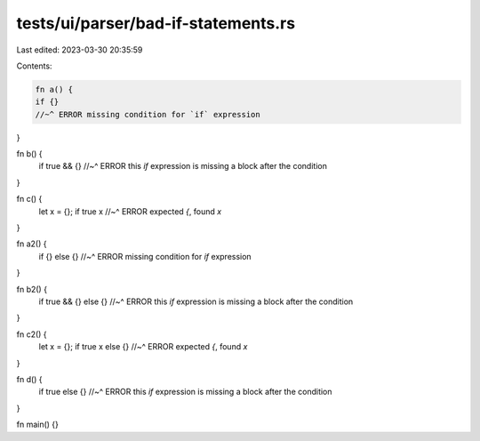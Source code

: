 tests/ui/parser/bad-if-statements.rs
====================================

Last edited: 2023-03-30 20:35:59

Contents:

.. code-block:: rs

    fn a() {
    if {}
    //~^ ERROR missing condition for `if` expression
}

fn b() {
    if true && {}
    //~^ ERROR this `if` expression is missing a block after the condition
}

fn c() {
    let x = {};
    if true x
    //~^ ERROR expected `{`, found `x`
}

fn a2() {
    if {} else {}
    //~^ ERROR missing condition for `if` expression
}

fn b2() {
    if true && {} else {}
    //~^ ERROR this `if` expression is missing a block after the condition
}

fn c2() {
    let x = {};
    if true x else {}
    //~^ ERROR expected `{`, found `x`
}

fn d() {
    if true else {}
    //~^ ERROR this `if` expression is missing a block after the condition
}

fn main() {}


